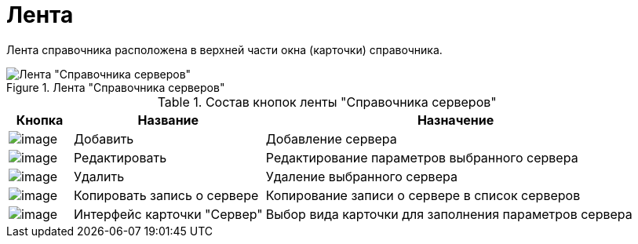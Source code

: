 = Лента

Лента справочника расположена в верхней части окна (карточки) справочника.

.Лента "Справочника серверов"
image::serv_Interface_Ribbon.png[Лента "Справочника серверов"]

.Состав кнопок ленты "Справочника серверов"
[cols="10%,30%,60%",options="header"]
|===
|Кнопка |Название |Назначение
|image:buttons/serv_add_green_plus.png[image] |Добавить |Добавление сервера
|image:buttons/serv_Change_green_pencil.png[image] |Редактировать |Редактирование параметров выбранного сервера
|image:buttons/serv_delete_red_x.png[image] |Удалить |Удаление выбранного сервера
|image:buttons/serv_Copy.png[image] |Копировать запись о сервере |Копирование записи о сервере в список серверов
|image:buttons/serv_Select_card_kind.png[image] |Интерфейс карточки "Сервер" |Выбор вида карточки для заполнения параметров сервера
|===
